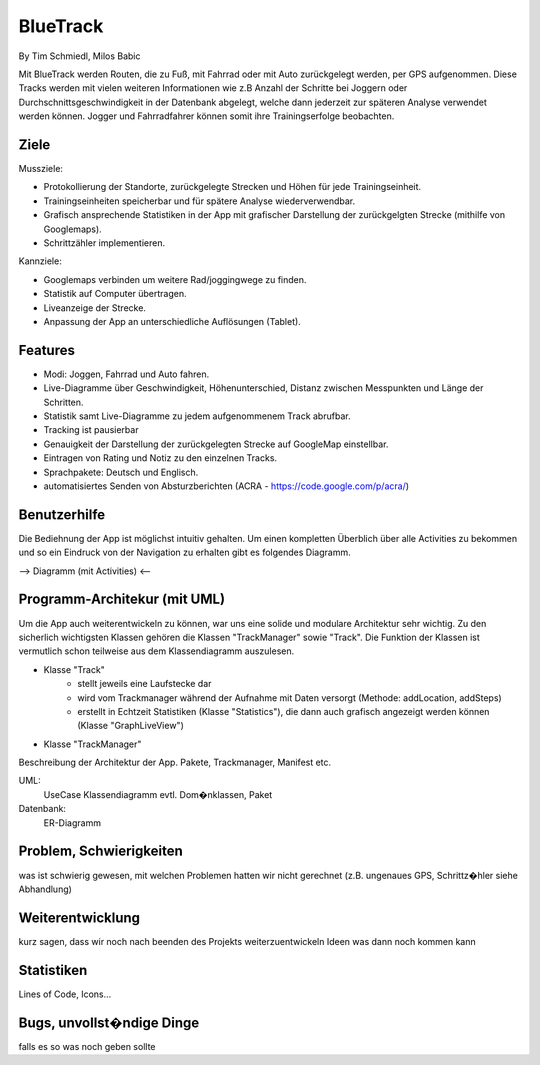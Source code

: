 ====================
BlueTrack
====================
By Tim Schmiedl, Milos Babic


Mit BlueTrack werden Routen, die zu Fuß, mit Fahrrad oder mit Auto zurückgelegt werden, per GPS aufgenommen.
Diese Tracks werden mit vielen weiteren Informationen wie z.B Anzahl der Schritte bei Joggern oder Durchschnittsgeschwindigkeit in der Datenbank abgelegt,
welche dann jederzeit zur späteren Analyse verwendet werden können.
Jogger und Fahrradfahrer können somit ihre Trainingserfolge beobachten.

Ziele
====

Mussziele:

- Protokollierung der Standorte, zurückgelegte Strecken und Höhen für jede Trainingseinheit.	
- Trainingseinheiten speicherbar und für spätere Analyse wiederverwendbar.
- Grafisch ansprechende Statistiken in der App mit grafischer Darstellung der zurückgelgten Strecke (mithilfe von Googlemaps).
- Schrittzähler implementieren.


Kannziele:

- Googlemaps verbinden um weitere Rad/joggingwege zu finden.
- Statistik auf Computer übertragen.
- Liveanzeige der Strecke.
- Anpassung der App an unterschiedliche Auflösungen (Tablet).


Features
====
- Modi: Joggen, Fahrrad und Auto fahren.
- Live-Diagramme über Geschwindigkeit, Höhenunterschied, Distanz zwischen Messpunkten und Länge der Schritten.
- Statistik samt Live-Diagramme zu jedem aufgenommenem Track abrufbar.
- Tracking ist pausierbar
- Genauigkeit der Darstellung der zurückgelegten Strecke auf GoogleMap einstellbar.
- Eintragen von Rating und Notiz zu den einzelnen Tracks.
- Sprachpakete: Deutsch und Englisch.
- automatisiertes Senden von Absturzberichten (ACRA - https://code.google.com/p/acra/)


Benutzerhilfe
====
Die Bediehnung der App ist möglichst intuitiv gehalten. Um einen kompletten Überblich über alle Activities zu bekommen und
so ein Eindruck von der Navigation zu erhalten gibt es folgendes Diagramm.

--> Diagramm (mit Activities) <--


Programm-Architekur (mit UML) 
====
Um die App auch weiterentwickeln zu können, war uns eine solide und modulare Architektur sehr wichtig.
Zu den sicherlich wichtigsten Klassen gehören die Klassen "TrackManager" sowie "Track".
Die Funktion der Klassen ist vermutlich schon teilweise aus dem Klassendiagramm auszulesen.

- Klasse "Track"
	- stellt jeweils eine Laufstecke dar
	- wird vom Trackmanager während der Aufnahme mit Daten versorgt (Methode: addLocation, addSteps)
	- erstellt in Echtzeit Statistiken (Klasse "Statistics"), die dann auch grafisch angezeigt werden können (Klasse "GraphLiveView")

- Klasse "TrackManager"

Beschreibung der Architektur der App. 
Pakete, Trackmanager, Manifest etc.

UML:
	UseCase
	Klassendiagramm
	evtl. Dom�nklassen, Paket

Datenbank:
	ER-Diagramm


Problem, Schwierigkeiten
====
was ist schwierig gewesen, mit welchen Problemen hatten wir nicht gerechnet
(z.B. ungenaues GPS, Schrittz�hler siehe Abhandlung)


Weiterentwicklung
====
kurz sagen, dass wir noch nach beenden des Projekts weiterzuentwickeln
Ideen was dann noch kommen kann


Statistiken
====
Lines of Code, Icons...


Bugs, unvollst�ndige Dinge
====
falls es so was noch geben sollte

